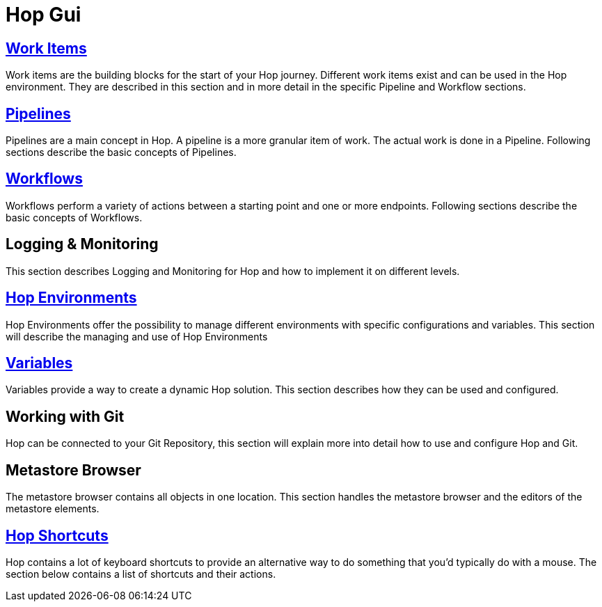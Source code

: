 [[HopGui]]

= Hop Gui

== https://www.project-hop.org/manual/latest/hop-gui/workitems.html[Work Items]

Work items are the building blocks for the start of your Hop journey. Different work items exist and can be used in the Hop environment. They are described in this section and in more detail in the specific Pipeline and Workflow sections. 

== https://www.project-hop.org/manual/latest/hop-gui/pipelines/pipelines.html[Pipelines]

Pipelines are a main concept in Hop. A pipeline is a more granular item of work. The actual work is done in a Pipeline. Following sections describe the basic concepts of Pipelines.

== https://www.project-hop.org/manual/latest/hop-gui/workflows/workflows.html[Workflows]

Workflows perform a variety of actions between a starting point and one or more endpoints. Following sections describe the basic concepts of Workflows.

== Logging & Monitoring

This section describes Logging and Monitoring for Hop and how to implement it on different levels.

== https://www.project-hop.org/manual/latest/hop-gui/environments/environments.html[Hop Environments]

Hop Environments offer the possibility to manage different environments with specific configurations and variables. This section will describe the managing and use of Hop Environments

== https://www.project-hop.org/manual/latest/hop-gui/variables/variables.html[Variables]

Variables provide a way to create a dynamic Hop solution. This section describes how they can be used and configured.

== Working with Git

Hop can be connected to your Git Repository, this section will explain more into detail how to use and configure Hop and Git.

== Metastore Browser

The metastore browser contains all objects in one location. This section handles the metastore browser and the editors of the metastore elements.

== https://www.project-hop.org/manual/latest/hop-gui/shortcuts.html[Hop Shortcuts]

Hop contains a lot of keyboard shortcuts to provide an alternative way to do something that you’d typically do with a mouse. The section below contains a list of shortcuts and their actions.
